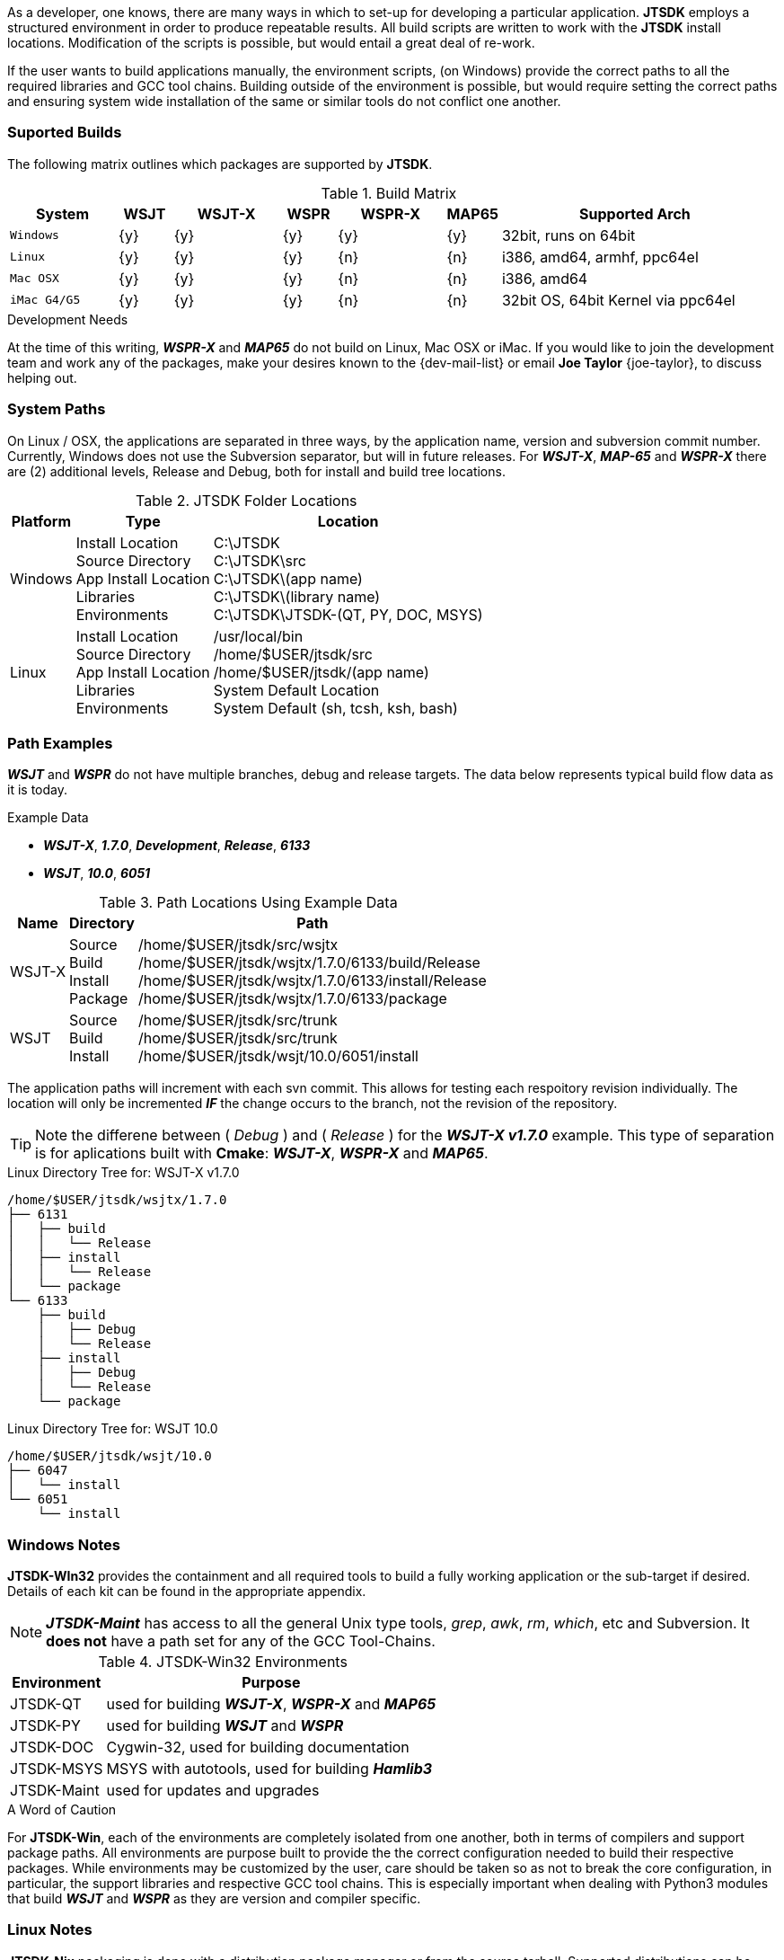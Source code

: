 [[BASE_ENV]]
As a developer, one knows, there are many ways in which to set-up for 
developing a particular application. *JTSDK* employs a structured 
environment in order to produce repeatable results. All build scripts are
written to work with the *JTSDK* install locations. Modification of the scripts
is possible, but would entail a great deal of re-work.

If the user wants to build applications manually, the environment scripts,
(on Windows) provide the correct paths to all the required libraries and GCC
tool chains. Building outside of the environment is possible, but would require
setting the correct paths and ensuring system wide installation of the same or
similar tools do not conflict one another.

=== Suported Builds
The following matrix outlines which packages are supported by *JTSDK*.

[[SUPPORTEDBUILDS]]
.Build Matrix
[cols="^2m,^1,^2,^1,^2,^1,5"]
|===
|System|WSJT|WSJT-X|WSPR|WSPR-X|MAP65|Supported Arch

|Windows
|{y}
|{y}
|{y}
|{y}
|{y}
|32bit, runs on 64bit

|Linux
|{y}
|{y}
|{y}
|{n}
|{n}
|i386, amd64, armhf, ppc64el

|Mac OSX
|{y}
|{y}
|{y}
|{n}
|{n}
|i386, amd64

|iMac G4/G5
|{y}
|{y}
|{y}
|{n}
|{n}
|32bit OS, 64bit Kernel via ppc64el

|===

.Development Needs
****
At the time of this writing, **_WSPR-X_** and **_MAP65_** do not build on
Linux, Mac OSX or iMac. If you would like to join the development team and work any
of the packages, make your desires known to the {dev-mail-list} or email
*Joe Taylor* {joe-taylor}, to discuss helping out.
****

=== System Paths
On Linux / OSX, the applications are separated in three ways, by the application
name, version and subversion commit number. Currently, Windows does not use the
Subversion separator, but will in future releases. For **_WSJT-X_**, **_MAP-65_**
and **_WSPR-X_** there are (2) additional levels, Release and Debug, both for
install and build tree locations.

[[PATHLOCATIONS]]
.JTSDK Folder Locations
[options="header,autowidth"]
|===
|Platform|Type|Location

|Windows
|
Install Location +
Source Directory +
App Install Location +
Libraries +
Environments +
|
C:\JTSDK +
C:\JTSDK\src +
C:\JTSDK\(app name) +
C:\JTSDK\(library name) +
C:\JTSDK\JTSDK-(QT, PY, DOC, MSYS) +

|Linux
|
Install Location +
Source Directory +
App Install Location +
Libraries +
Environments +
|
/usr/local/bin +
/home/$USER/jtsdk/src +
/home/$USER/jtsdk/(app name) +
System Default Location +
System Default (sh, tcsh, ksh, bash) +
|===

=== Path Examples
**_WSJT_** and **_WSPR_** do not have multiple branches, debug and release
targets. The data below represents typical build flow data as it is today.

.Example Data
* **_WSJT-X_**,  **_1.7.0_**,  **_Development_**,  **_Release_**,  **_6133_**
* **_WSJT_**,  **_10.0_**,  **_6051_**

[[PATHLOCATIONS]]
.Path Locations Using Example Data
[options="header,autowidth"]
|===
|Name|Directory|Path

|WSJT-X
|
Source +
Build +
Install +
Package +

|/home/$USER/jtsdk/src/wsjtx +
/home/$USER/jtsdk/wsjtx/1.7.0/6133/build/Release +
/home/$USER/jtsdk/wsjtx/1.7.0/6133/install/Release +
/home/$USER/jtsdk/wsjtx/1.7.0/6133/package +


|WSJT
|
Source +
Build +
Install +

|/home/$USER/jtsdk/src/trunk +
/home/$USER/jtsdk/src/trunk +
/home/$USER/jtsdk/wsjt/10.0/6051/install +
|===

The application paths will increment with each svn commit. This allows
for testing each respoitory revision individually. The location will only be
incremented **_IF_** the change occurs to the branch, not the revision of
the repository.

TIP: Note the differene between ( _Debug_ ) and ( _Release_ ) for
the **_WSJT-X v1.7.0_** example. This type of separation is for aplications
built with *Cmake*:  **_WSJT-X_**, **_WSPR-X_** and **_MAP65_**.

.Linux Directory Tree for: WSJT-X v1.7.0
----
/home/$USER/jtsdk/wsjtx/1.7.0
├── 6131
│   ├── build
│   │   └── Release
│   ├── install
│   │   └── Release
│   └── package
└── 6133
    ├── build
    │   ├── Debug
    │   └── Release
    ├── install
    │   ├── Debug
    │   └── Release
    └── package
----

.Linux Directory Tree for: WSJT 10.0
----
/home/$USER/jtsdk/wsjt/10.0
├── 6047
│   └── install
└── 6051
    └── install
----

=== Windows Notes
*JTSDK-WIn32* provides the containment and all required tools to build a
fully working application or the sub-target if desired. Details of each kit can
be found in the appropriate appendix.

NOTE: **_JTSDK-Maint_** has access to all the general Unix type tools, _grep_,
_awk_, _rm_, _which_, etc and Subversion. It *does not* have a path set
for any of the GCC Tool-Chains.

.JTSDK-Win32 Environments
[options="header,autowidth"]
|===
|Environment|Purpose

|JTSDK-QT
|used for building **_WSJT-X_**, **_WSPR-X_** and **_MAP65_**

|JTSDK-PY
|used for building **_WSJT_** and **_WSPR_**

|JTSDK-DOC
|Cygwin-32, used for building documentation

|JTSDK-MSYS
|MSYS with autotools, used for building **_Hamlib3_**

|JTSDK-Maint
|used for updates and upgrades
|===

.A Word of Caution
****
For *JTSDK-Win*, each of the environments are completely isolated from
one another, both in terms of compilers and support package paths. All
environments are purpose built to provide the the correct configuration
needed to build their respective packages. While environments may be customized
by the user, care should be taken so as not to break the core configuration, in
particular, the support libraries and respective GCC tool chains. This is
especially important when dealing with Python3 modules that build
**_WSJT_** and **_WSPR_** as they are version and compiler specific.
****

=== Linux Notes
*JTSDK-Nix*  packaging is done with a distribution package manager or from
the source tarball. Supported distributions can be found in the
<<INSTALLLINUX,Installation Section>>.

Rather than separate environments, *JTSDK-Nix* simply runs in the users default
environment, which provides access all system resouroces. Builds are
accomplished though a simple Dialog Ncurses menu rather than command line entry.
